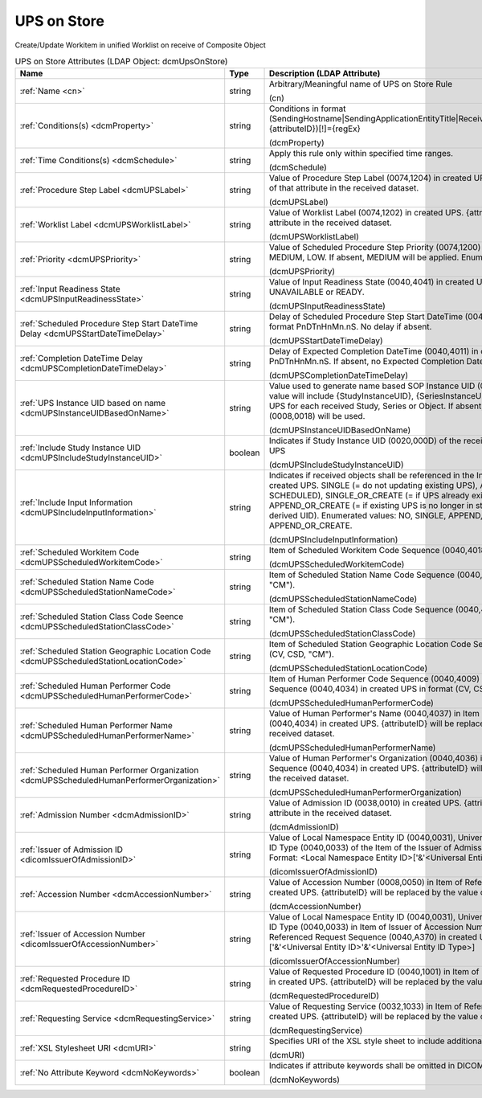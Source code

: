 UPS on Store
============
Create/Update Workitem in unified Worklist on receive of Composite Object

.. tabularcolumns:: |p{4cm}|l|p{8cm}|
.. csv-table:: UPS on Store Attributes (LDAP Object: dcmUpsOnStore)
    :header: Name, Type, Description (LDAP Attribute)
    :widths: 23, 7, 70

    "
    .. _cn:

    :ref:`Name <cn>`",string,"Arbitrary/Meaningful name of UPS on Store Rule

    (cn)"
    "
    .. _dcmProperty:

    :ref:`Conditions(s) <dcmProperty>`",string,"Conditions in format (SendingHostname|SendingApplicationEntityTitle|ReceivingHostname|ReceivingApplicationEntityTitle|{attributeID})[!]={regEx}

    (dcmProperty)"
    "
    .. _dcmSchedule:

    :ref:`Time Conditions(s) <dcmSchedule>`",string,"Apply this rule only within specified time ranges.

    (dcmSchedule)"
    "
    .. _dcmUPSLabel:

    :ref:`Procedure Step Label <dcmUPSLabel>`",string,"Value of Procedure Step Label (0074,1204) in created UPS. {attributeID} will be replaced by the value of that attribute in the received dataset.

    (dcmUPSLabel)"
    "
    .. _dcmUPSWorklistLabel:

    :ref:`Worklist Label <dcmUPSWorklistLabel>`",string,"Value of Worklist Label (0074,1202) in created UPS. {attributeID} will be replaced by the value of that attribute in the received dataset.

    (dcmUPSWorklistLabel)"
    "
    .. _dcmUPSPriority:

    :ref:`Priority <dcmUPSPriority>`",string,"Value of Scheduled Procedure Step Priority (0074,1200) in created UPS. Enumerated Values: HIGH, MEDIUM, LOW. If absent, MEDIUM will be applied. Enumerated values: HIGH, MEDIUM or LOW.

    (dcmUPSPriority)"
    "
    .. _dcmUPSInputReadinessState:

    :ref:`Input Readiness State <dcmUPSInputReadinessState>`",string,"Value of Input Readiness State (0040,4041) in created UPS Enumerated values: INCOMPLETE, UNAVAILABLE or READY.

    (dcmUPSInputReadinessState)"
    "
    .. _dcmUPSStartDateTimeDelay:

    :ref:`Scheduled Procedure Step Start DateTime Delay <dcmUPSStartDateTimeDelay>`",string,"Delay of Scheduled Procedure Step Start DateTime (0040,4005) in created UPS from receive time in format PnDTnHnMn.nS. No delay if absent.

    (dcmUPSStartDateTimeDelay)"
    "
    .. _dcmUPSCompletionDateTimeDelay:

    :ref:`Completion DateTime Delay <dcmUPSCompletionDateTimeDelay>`",string,"Delay of Expected Completion DateTime (0040,4011) in created UPS from receive time in format PnDTnHnMn.nS. If absent, no Expected Completion Date and Time will be set.

    (dcmUPSCompletionDateTimeDelay)"
    "
    .. _dcmUPSInstanceUIDBasedOnName:

    :ref:`UPS Instance UID based on name <dcmUPSInstanceUIDBasedOnName>`",string,"Value used to generate name based SOP Instance UID (0008,0018) in created UPS. Typically, the value will include {StudyInstanceUID}, {SeriesInstanceUID} or {SOPInstanceUID} to create a different UPS for each received Study, Series or Object. If absent, a random generated SOP Instance UID (0008,0018) will be used.

    (dcmUPSInstanceUIDBasedOnName)"
    "
    .. _dcmUPSIncludeStudyInstanceUID:

    :ref:`Include Study Instance UID <dcmUPSIncludeStudyInstanceUID>`",boolean,"Indicates if Study Instance UID (0020,000D) of the received object shall be included in the created UPS

    (dcmUPSIncludeStudyInstanceUID)"
    "
    .. _dcmUPSIncludeInputInformation:

    :ref:`Include Input Information <dcmUPSIncludeInputInformation>`",string,"Indicates if received objects shall be referenced in the Input Information Sequence (0040,4021) in created UPS. SINGLE (= do not updating existing UPS), APPEND (= update existing UPS in state SCHEDULED), SINGLE_OR_CREATE (= if UPS already exists, create new UPS with derived UID), APPEND_OR_CREATE (= if existing UPS is no longer in state SCHEDULED, create new UPS with derived UID). Enumerated values: NO, SINGLE, APPEND, SINGLE_OR_CREATE or APPEND_OR_CREATE.

    (dcmUPSIncludeInputInformation)"
    "
    .. _dcmUPSScheduledWorkitemCode:

    :ref:`Scheduled Workitem Code <dcmUPSScheduledWorkitemCode>`",string,"Item of Scheduled Workitem Code Sequence (0040,4018) in created UPS in format (CV, CSD, ""CM"").

    (dcmUPSScheduledWorkitemCode)"
    "
    .. _dcmUPSScheduledStationNameCode:

    :ref:`Scheduled Station Name Code <dcmUPSScheduledStationNameCode>`",string,"Item of Scheduled Station Name Code Sequence (0040,4025) in created UPS in format (CV, CSD, ""CM"").

    (dcmUPSScheduledStationNameCode)"
    "
    .. _dcmUPSScheduledStationClassCode:

    :ref:`Scheduled Station Class Code Seence <dcmUPSScheduledStationClassCode>`",string,"Item of Scheduled Station Class Code Sequence (0040,4026) in created UPS in format (CV, CSD, ""CM"").

    (dcmUPSScheduledStationClassCode)"
    "
    .. _dcmUPSScheduledStationLocationCode:

    :ref:`Scheduled Station Geographic Location Code <dcmUPSScheduledStationLocationCode>`",string,"Item of Scheduled Station Geographic Location Code Sequence (0040,4027) in created UPS in format (CV, CSD, ""CM"").

    (dcmUPSScheduledStationLocationCode)"
    "
    .. _dcmUPSScheduledHumanPerformerCode:

    :ref:`Scheduled Human Performer Code <dcmUPSScheduledHumanPerformerCode>`",string,"Item of Human Performer Code Sequence (0040,4009) in Item of Scheduled Human Performers Sequence (0040,4034) in created UPS in format (CV, CSD, ""CM"").

    (dcmUPSScheduledHumanPerformerCode)"
    "
    .. _dcmUPSScheduledHumanPerformerName:

    :ref:`Scheduled Human Performer Name <dcmUPSScheduledHumanPerformerName>`",string,"Value of Human Performer's Name (0040,4037) in Item of Scheduled Human Performers Sequence (0040,4034) in created UPS. {attributeID} will be replaced by the value of that attribute in the received dataset.

    (dcmUPSScheduledHumanPerformerName)"
    "
    .. _dcmUPSScheduledHumanPerformerOrganization:

    :ref:`Scheduled Human Performer Organization <dcmUPSScheduledHumanPerformerOrganization>`",string,"Value of Human Performer's Organization (0040,4036) in Item of Scheduled Human Performers Sequence (0040,4034) in created UPS. {attributeID} will be replaced by the value of that attribute in the received dataset.

    (dcmUPSScheduledHumanPerformerOrganization)"
    "
    .. _dcmAdmissionID:

    :ref:`Admission Number <dcmAdmissionID>`",string,"Value of Admission ID (0038,0010) in created UPS. {attributeID} will be replaced by the value of that attribute in the received dataset.

    (dcmAdmissionID)"
    "
    .. _dicomIssuerOfAdmissionID:

    :ref:`Issuer of Admission ID <dicomIssuerOfAdmissionID>`",string,"Value of Local Namespace Entity ID (0040,0031), Universal Entity ID (0040,0032) and Universal Entity ID Type (0040,0033) of the Item of the Issuer of Admission ID Sequence (0038,0014) in created UPS. Format: <Local Namespace Entity ID>['&'<Universal Entity ID>'&'<Universal Entity ID Type>]

    (dicomIssuerOfAdmissionID)"
    "
    .. _dcmAccessionNumber:

    :ref:`Accession Number <dcmAccessionNumber>`",string,"Value of Accession Number (0008,0050) in Item of Referenced Request Sequence (0040,A370) in created UPS. {attributeID} will be replaced by the value of that attribute in the received dataset.

    (dcmAccessionNumber)"
    "
    .. _dicomIssuerOfAccessionNumber:

    :ref:`Issuer of Accession Number <dicomIssuerOfAccessionNumber>`",string,"Value of Local Namespace Entity ID (0040,0031), Universal Entity ID (0040,0032) and Universal Entity ID Type (0040,0033) in Item of Issuer of Accession Number Sequence (0008,0051) in Item of Referenced Request Sequence (0040,A370) in created UPS. Format: <Local Namespace Entity ID>['&'<Universal Entity ID>'&'<Universal Entity ID Type>]

    (dicomIssuerOfAccessionNumber)"
    "
    .. _dcmRequestedProcedureID:

    :ref:`Requested Procedure ID <dcmRequestedProcedureID>`",string,"Value of Requested Procedure ID (0040,1001) in Item of Referenced Request Sequence (0040,A370) in created UPS. {attributeID} will be replaced by the value of that attribute in the received dataset.

    (dcmRequestedProcedureID)"
    "
    .. _dcmRequestingService:

    :ref:`Requesting Service <dcmRequestingService>`",string,"Value of Requesting Service (0032,1033) in Item of Referenced Request Sequence (0040,A370) in created UPS. {attributeID} will be replaced by the value of that attribute in the received dataset.

    (dcmRequestingService)"
    "
    .. _dcmURI:

    :ref:`XSL Stylesheet URI <dcmURI>`",string,"Specifies URI of the XSL style sheet to include additional attributes in created UPS.

    (dcmURI)"
    "
    .. _dcmNoKeywords:

    :ref:`No Attribute Keyword <dcmNoKeywords>`",boolean,"Indicates if attribute keywords shall be omitted in DICOM XML passed to XSLT.

    (dcmNoKeywords)"
